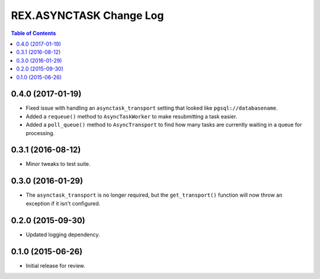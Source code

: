 ************************
REX.ASYNCTASK Change Log
************************

.. contents:: Table of Contents


0.4.0 (2017-01-19)
==================

* Fixed issue with handling an ``asynctask_transport`` setting that looked like
  ``pgsql://databasename``.
* Added a ``requeue()`` method to ``AsyncTaskWorker`` to make resubmitting a
  task easier.
* Added a ``poll_queue()`` method to ``AsyncTransport`` to find how many tasks
  are currently waiting in a queue for processing.


0.3.1 (2016-08-12)
==================

* Minor tweaks to test suite.


0.3.0 (2016-01-29)
==================

* The ``asynctask_transport`` is no longer required, but the
  ``get_transport()`` function will now throw an exception if it isn't
  configured.


0.2.0 (2015-09-30)
==================

* Updated logging dependency.


0.1.0 (2015-06-26)
==================

* Initial release for review.

